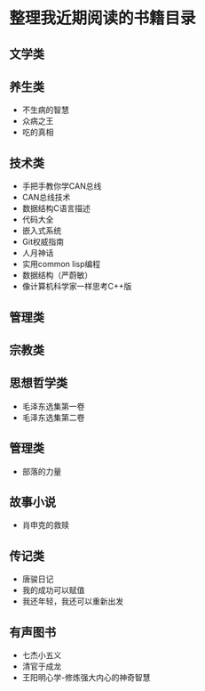 * 整理我近期阅读的书籍目录

** 文学类

** 养生类
- 不生病的智慧
- 众病之王
- 吃的真相

** 技术类
- 手把手教你学CAN总线
- CAN总线技术
- 数据结构C语言描述
- 代码大全
- 嵌入式系统
- Git权威指南
- 人月神话
- 实用common lisp编程
- 数据结构（严蔚敏）
- 像计算机科学家一样思考C++版

** 管理类

** 宗教类

** 思想哲学类
- 毛泽东选集第一卷
- 毛泽东选集第二卷

** 管理类
- 部落的力量

** 故事小说
- 肖申克的救赎

** 传记类
- 唐骏日记
- 我的成功可以赋值
- 我还年轻，我还可以重新出发

** 有声图书
- 七杰小五义
- 清官于成龙
- 王阳明心学-修炼强大内心的神奇智慧
